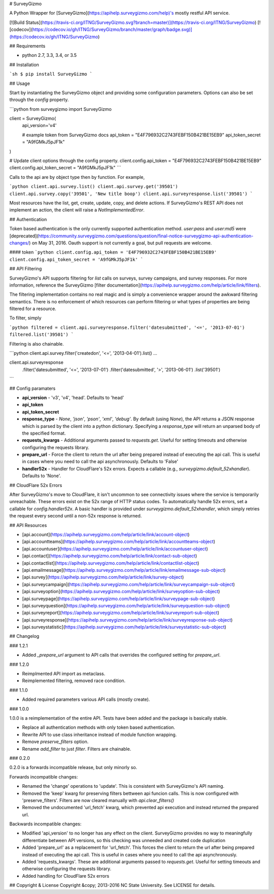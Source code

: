 # SurveyGizmo

A Python Wrapper for [SurveyGizmo](https://apihelp.surveygizmo.com/help)'s mostly restful API service.

[![Build Status](https://travis-ci.org/ITNG/SurveyGizmo.svg?branch=master)](https://travis-ci.org/ITNG/SurveyGizmo)
[![codecov](https://codecov.io/gh/ITNG/SurveyGizmo/branch/master/graph/badge.svg)](https://codecov.io/gh/ITNG/SurveyGizmo)


## Requirements

- python 2.7, 3.3, 3.4, or 3.5


## Installation

```sh
$ pip install SurveyGizmo
```


## Usage

Start by instantiating the SurveyGizmo object and providing some configuration parameters. Options can also be set through the `config` property.

```python
from surveygizmo import SurveyGizmo

client = SurveyGizmo(
    api_version='v4'

    # example token from SurveyGizmo docs
    api_token = "E4F796932C2743FEBF150B421BE15EB9"
    api_token_secret = "A9fGMkJ5pJF1k"
)

# Update client options through the config property.
client.config.api_token = "E4F796932C2743FEBF150B421BE15EB9"
client.config.api_token_secret = "A9fGMkJ5pJF1k"
```

Calls to the api are by object type then by function. For example,

```python
client.api.survey.list()
client.api.survey.get('39501')
client.api.survey.copy('39501', 'New title boop')
client.api.surveyresponse.list('39501')
```

Most resources have the list, get, create, update, copy, and delete actions. If SurveyGizmo's REST API does not implement an action, the client will raise a `NotImplementedError`.


## Authentication

Token based authentication is the only currently supported authentication method. `user:pass` and `user:md5` were [deprecated](https://community.surveygizmo.com/questions/question/final-notice-surveygizmo-api-authentication-changes/) on May 31, 2016. Oauth support is not currently a goal, but pull requests are welcome.

#### token
```python
client.config.api_token = 'E4F796932C2743FEBF150B421BE15EB9'
client.config.api_token_secret = 'A9fGMkJ5pJF1k'
```

## API Filtering

SurveyGizmo's API supports filtering for `list` calls on surveys, survey campaigns, and survey responses. For more information, reference the SurveyGizmo [filter documentation](https://apihelp.surveygizmo.com/help/article/link/filters).

The filtering implementation contains no real magic and is simply a convenience wrapper around the awkward filtering semantics. There is no enforcement of which resources can perform filtering or what types of properties are being filtered for a resource.

To filter, simply

```python
filtered = client.api.surveyresponse.filter('datesubmitted', '<=', '2013-07-01')
filtered.list('39501')
```

Filtering is also chainable.

```python
client.api.survey.filter('createdon', '<=', '2013-04-01').list()
...

client.api.surveyresponse \
    .filter('datesubmitted', '<=', '2013-07-01') \
    .filter('datesubmitted', '>', '2013-06-01') \
    .list('39501')
```


## Config paramaters

* **api_version** - 'v3', 'v4', 'head'. Defaults to 'head'
* **api_token**
* **api_token_secret**
* **response_type** - `None`, `'json'`, `'pson'`, `'xml'`, `'debug'`. By default (using `None`), the API returns a JSON response which is parsed by the client into a python dictionary. Specifying a `response_type` will return an unparsed body of the specified format.
* **requests_kwargs** - Additional arguments passed to `requests.get`. Useful for setting timeouts and otherwise configuring the requests library.
* **prepare_url** - Force the client to return the url after being prepared instead of executing the api call. This is useful in cases where you need to call the api asynchronously. Defaults to 'False'
* **handler52x** - Handler for CloudFlare's 52x errors. Expects a callable (e.g., `surveygizmo.default_52xhandler`). Defaults to 'None'.


## CloudFlare 52x Errors

After SurveyGizmo's move to CloudFlare, it isn't uncommon to see connectivity issues where the service is temporarily unreachable. These errors exist on the 52x range of HTTP status codes. To automatically handle 52x errors, set a callable for `config.handler52x`. A basic handler is provided under `surveygizmo.default_52xhandler`, which simply retries the request every second until a non-52x response is returned.


## API Resources

* [api.account](https://apihelp.surveygizmo.com/help/article/link/account-object)
* [api.accountteams](https://apihelp.surveygizmo.com/help/article/link/accountteams-object)
* [api.accountuser](https://apihelp.surveygizmo.com/help/article/link/accountuser-object)
* [api.contact](https://apihelp.surveygizmo.com/help/article/link/contact-sub-object)
* [api.contactlist](https://apihelp.surveygizmo.com/help/article/link/contactlist-object)
* [api.emailmessage](https://apihelp.surveygizmo.com/help/article/link/emailmessage-sub-object)
* [api.survey](https://apihelp.surveygizmo.com/help/article/link/survey-object)
* [api.surveycampaign](https://apihelp.surveygizmo.com/help/article/link/surveycampaign-sub-object)
* [api.surveyoption](https://apihelp.surveygizmo.com/help/article/link/surveyoption-sub-object)
* [api.surveypage](https://apihelp.surveygizmo.com/help/article/link/surveypage-sub-object)
* [api.surveyquestion](https://apihelp.surveygizmo.com/help/article/link/surveyquestion-sub-object)
* [api.surveyreport](https://apihelp.surveygizmo.com/help/article/link/surveyreport-sub-object)
* [api.surveyresponse](https://apihelp.surveygizmo.com/help/article/link/surveyresponse-sub-object)
* [api.surveystatistic](https://apihelp.surveygizmo.com/help/article/link/surveystatistic-sub-object)


## Changelog

### 1.2.1

- Added `_prepare_url` argument to API calls that overrides the configured setting for `prepare_url`.

### 1.2.0

- Reimplmented API import as metaclass.
- Reimplemented filtering, removed race condition.

### 1.1.0

- Added required parameters various API calls (mostly create).

### 1.0.0

1.0.0 is a reimplementation of the entire API. Tests have been added and the package is basically stable.

- Replace all authentication methods with only token based authentication.
- Rewrite API to use class inheritance instead of module function wrapping.
- Remove `preserve_filters` option.
- Rename `add_filter` to just `filter`. Filters are chainable.


### 0.2.0

0.2.0 is a forwards incompatible release, but only minorly so.

Forwards incompatible changes:

- Renamed the 'change' operations to 'update'. This is consistent with SurveyGizmo's API naming.
- Removed the 'keep' kwarg for preserving filters bettween api funcion calls. This is now configured with 'preserve_filters'. Filters are now cleared manually with `api.clear_filters()`
- Removed the undocumented 'url_fetch' kwarg, which prevented api execution and instead returned the prepared url.

Backwards incompatible changes:

- Modified 'api_version' to no longer has any effect on the client. SurveyGizmo provides no way to meaningfully differentiate between API versions, so this checking was unneeded and created code duplication
- Added 'prepare_url' as a replacement for 'url_fetch'. This forces the client to return the url after being prepared instead of executing the api call. This is useful in cases where you need to call the api asynchronously.
- Added 'requests_kwargs'. These are additional arguments passed to `requests.get`. Useful for setting timeouts and otherwise configuring the requests library.
- Added handling for CloudFlare 52x errors


## Copyright & License
Copyright &copy; 2013-2016 NC State University. See LICENSE for details.



